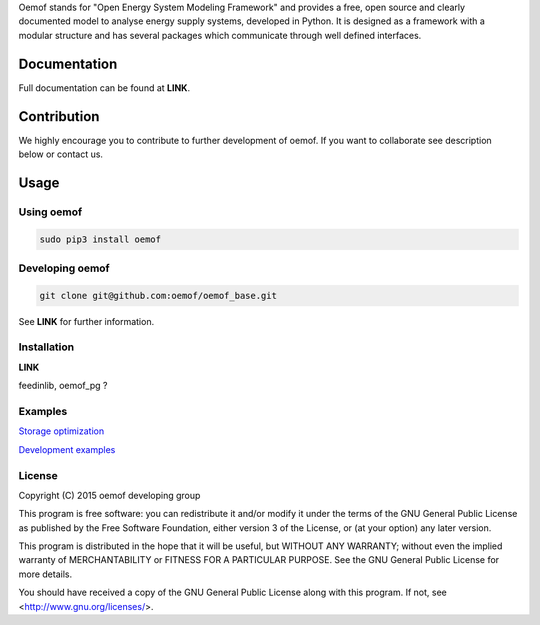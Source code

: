 Oemof stands for "Open Energy System Modeling Framework" and provides a free, open source and clearly documented model to analyse energy supply systems, developed in Python. It is designed as a framework with a modular structure and has several packages which communicate through well defined interfaces.

Documentation
=============

Full documentation can be found at **LINK**.

Contribution
============

We highly encourage you to contribute to further development of oemof. If you want to collaborate see description below or contact us.

Usage
=====

Using oemof
-----------

.. code:: bash

  sudo pip3 install oemof

Developing oemof
----------------

.. code:: bash

  git clone git@github.com:oemof/oemof_base.git

See **LINK** for further information.

Installation
------------

**LINK**

feedinlib, oemof_pg ?

Examples
--------

`Storage optimization  <https://github.com/oemof/oemof_base/tree/master/examples/storage_optimization>`_

`Development examples  <https://github.com/oemof/oemof_base/tree/master/examples/development_examples>`_

License
-------

Copyright (C) 2015 oemof developing group

This program is free software: you can redistribute it and/or modify
it under the terms of the GNU General Public License as published by
the Free Software Foundation, either version 3 of the License, or
(at your option) any later version.

This program is distributed in the hope that it will be useful,
but WITHOUT ANY WARRANTY; without even the implied warranty of
MERCHANTABILITY or FITNESS FOR A PARTICULAR PURPOSE.  See the
GNU General Public License for more details.

You should have received a copy of the GNU General Public License
along with this program.  If not, see <http://www.gnu.org/licenses/>.

